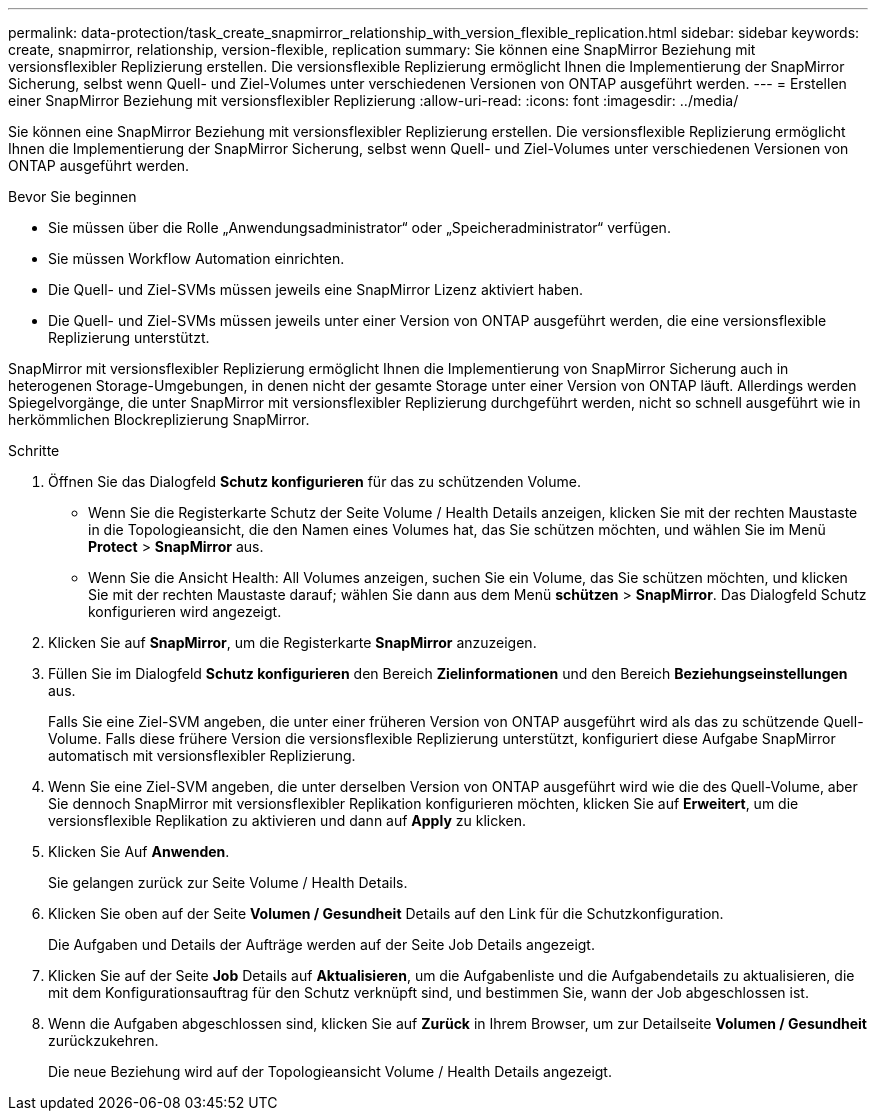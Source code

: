 ---
permalink: data-protection/task_create_snapmirror_relationship_with_version_flexible_replication.html 
sidebar: sidebar 
keywords: create, snapmirror, relationship, version-flexible, replication 
summary: Sie können eine SnapMirror Beziehung mit versionsflexibler Replizierung erstellen. Die versionsflexible Replizierung ermöglicht Ihnen die Implementierung der SnapMirror Sicherung, selbst wenn Quell- und Ziel-Volumes unter verschiedenen Versionen von ONTAP ausgeführt werden. 
---
= Erstellen einer SnapMirror Beziehung mit versionsflexibler Replizierung
:allow-uri-read: 
:icons: font
:imagesdir: ../media/


[role="lead"]
Sie können eine SnapMirror Beziehung mit versionsflexibler Replizierung erstellen. Die versionsflexible Replizierung ermöglicht Ihnen die Implementierung der SnapMirror Sicherung, selbst wenn Quell- und Ziel-Volumes unter verschiedenen Versionen von ONTAP ausgeführt werden.

.Bevor Sie beginnen
* Sie müssen über die Rolle „Anwendungsadministrator“ oder „Speicheradministrator“ verfügen.
* Sie müssen Workflow Automation einrichten.
* Die Quell- und Ziel-SVMs müssen jeweils eine SnapMirror Lizenz aktiviert haben.
* Die Quell- und Ziel-SVMs müssen jeweils unter einer Version von ONTAP ausgeführt werden, die eine versionsflexible Replizierung unterstützt.


SnapMirror mit versionsflexibler Replizierung ermöglicht Ihnen die Implementierung von SnapMirror Sicherung auch in heterogenen Storage-Umgebungen, in denen nicht der gesamte Storage unter einer Version von ONTAP läuft. Allerdings werden Spiegelvorgänge, die unter SnapMirror mit versionsflexibler Replizierung durchgeführt werden, nicht so schnell ausgeführt wie in herkömmlichen Blockreplizierung SnapMirror.

.Schritte
. Öffnen Sie das Dialogfeld *Schutz konfigurieren* für das zu schützenden Volume.
+
** Wenn Sie die Registerkarte Schutz der Seite Volume / Health Details anzeigen, klicken Sie mit der rechten Maustaste in die Topologieansicht, die den Namen eines Volumes hat, das Sie schützen möchten, und wählen Sie im Menü *Protect* > *SnapMirror* aus.
** Wenn Sie die Ansicht Health: All Volumes anzeigen, suchen Sie ein Volume, das Sie schützen möchten, und klicken Sie mit der rechten Maustaste darauf; wählen Sie dann aus dem Menü *schützen* > *SnapMirror*. Das Dialogfeld Schutz konfigurieren wird angezeigt.


. Klicken Sie auf *SnapMirror*, um die Registerkarte *SnapMirror* anzuzeigen.
. Füllen Sie im Dialogfeld *Schutz konfigurieren* den Bereich *Zielinformationen* und den Bereich *Beziehungseinstellungen* aus.
+
Falls Sie eine Ziel-SVM angeben, die unter einer früheren Version von ONTAP ausgeführt wird als das zu schützende Quell-Volume. Falls diese frühere Version die versionsflexible Replizierung unterstützt, konfiguriert diese Aufgabe SnapMirror automatisch mit versionsflexibler Replizierung.

. Wenn Sie eine Ziel-SVM angeben, die unter derselben Version von ONTAP ausgeführt wird wie die des Quell-Volume, aber Sie dennoch SnapMirror mit versionsflexibler Replikation konfigurieren möchten, klicken Sie auf *Erweitert*, um die versionsflexible Replikation zu aktivieren und dann auf *Apply* zu klicken.
. Klicken Sie Auf *Anwenden*.
+
Sie gelangen zurück zur Seite Volume / Health Details.

. Klicken Sie oben auf der Seite *Volumen / Gesundheit* Details auf den Link für die Schutzkonfiguration.
+
Die Aufgaben und Details der Aufträge werden auf der Seite Job Details angezeigt.

. Klicken Sie auf der Seite *Job* Details auf *Aktualisieren*, um die Aufgabenliste und die Aufgabendetails zu aktualisieren, die mit dem Konfigurationsauftrag für den Schutz verknüpft sind, und bestimmen Sie, wann der Job abgeschlossen ist.
. Wenn die Aufgaben abgeschlossen sind, klicken Sie auf *Zurück* in Ihrem Browser, um zur Detailseite *Volumen / Gesundheit* zurückzukehren.
+
Die neue Beziehung wird auf der Topologieansicht Volume / Health Details angezeigt.


